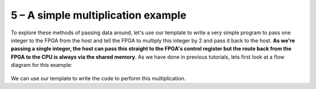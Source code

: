 .. _simple:

5 – A simple multiplication example
------------------------------------
To explore these methods of passing data around, let's use our template to write a very simple program to pass one integer to the FPGA from the host and tell the FPGA to multiply this integer by 2 and pass it back to the host. **As we're passing a single integer, the host can pass this straight to the FPGA's control register but the route back from the FPGA to the CPU is always via the shared memory**. As we have done in previous tutorials, lets first look at a flow diagram for this example:

.. figure:: ../images/StructureDiagram1.svg
    :width: 90%
    :align: center

We can use our template to write the code to perform this multiplication.

